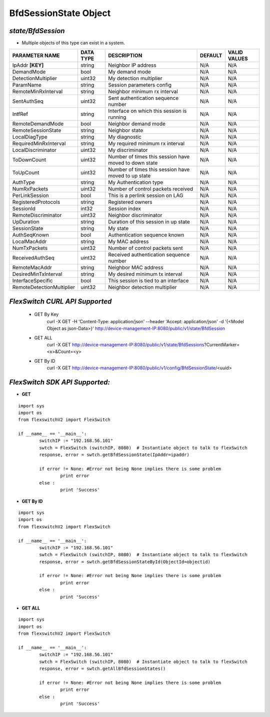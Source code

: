 BfdSessionState Object
=============================================================

*state/BfdSession*
------------------------------------

- Multiple objects of this type can exist in a system.

+---------------------------+---------------+--------------------------------+-------------+------------------+
|    **PARAMETER NAME**     | **DATA TYPE** |        **DESCRIPTION**         | **DEFAULT** | **VALID VALUES** |
+---------------------------+---------------+--------------------------------+-------------+------------------+
| IpAddr **[KEY]**          | string        | Neighbor IP address            | N/A         | N/A              |
+---------------------------+---------------+--------------------------------+-------------+------------------+
| DemandMode                | bool          | My demand mode                 | N/A         | N/A              |
+---------------------------+---------------+--------------------------------+-------------+------------------+
| DetectionMultiplier       | uint32        | My detection multiplier        | N/A         | N/A              |
+---------------------------+---------------+--------------------------------+-------------+------------------+
| ParamName                 | string        | Session parameters config      | N/A         | N/A              |
+---------------------------+---------------+--------------------------------+-------------+------------------+
| RemoteMinRxInterval       | string        | Neighbor minimum rx interval   | N/A         | N/A              |
+---------------------------+---------------+--------------------------------+-------------+------------------+
| SentAuthSeq               | uint32        | Sent authentication sequence   | N/A         | N/A              |
|                           |               | number                         |             |                  |
+---------------------------+---------------+--------------------------------+-------------+------------------+
| IntfRef                   | string        | Interface on which this        | N/A         | N/A              |
|                           |               | session is running             |             |                  |
+---------------------------+---------------+--------------------------------+-------------+------------------+
| RemoteDemandMode          | bool          | Neighbor demand mode           | N/A         | N/A              |
+---------------------------+---------------+--------------------------------+-------------+------------------+
| RemoteSessionState        | string        | Neighbor state                 | N/A         | N/A              |
+---------------------------+---------------+--------------------------------+-------------+------------------+
| LocalDiagType             | string        | My diagnostic                  | N/A         | N/A              |
+---------------------------+---------------+--------------------------------+-------------+------------------+
| RequiredMinRxInterval     | string        | My required minimum rx         | N/A         | N/A              |
|                           |               | interval                       |             |                  |
+---------------------------+---------------+--------------------------------+-------------+------------------+
| LocalDiscriminator        | uint32        | My discriminator               | N/A         | N/A              |
+---------------------------+---------------+--------------------------------+-------------+------------------+
| ToDownCount               | uint32        | Number of times this session   | N/A         | N/A              |
|                           |               | have moved to down state       |             |                  |
+---------------------------+---------------+--------------------------------+-------------+------------------+
| ToUpCount                 | uint32        | Number of times this session   | N/A         | N/A              |
|                           |               | have moved to up state         |             |                  |
+---------------------------+---------------+--------------------------------+-------------+------------------+
| AuthType                  | string        | My Authentication type         | N/A         | N/A              |
+---------------------------+---------------+--------------------------------+-------------+------------------+
| NumRxPackets              | uint32        | Number of control packets      | N/A         | N/A              |
|                           |               | received                       |             |                  |
+---------------------------+---------------+--------------------------------+-------------+------------------+
| PerLinkSession            | bool          | This is a perlink session on   | N/A         | N/A              |
|                           |               | LAG                            |             |                  |
+---------------------------+---------------+--------------------------------+-------------+------------------+
| RegisteredProtocols       | string        | Registered owners              | N/A         | N/A              |
+---------------------------+---------------+--------------------------------+-------------+------------------+
| SessionId                 | int32         | Session index                  | N/A         | N/A              |
+---------------------------+---------------+--------------------------------+-------------+------------------+
| RemoteDiscriminator       | uint32        | Neighbor discriminator         | N/A         | N/A              |
+---------------------------+---------------+--------------------------------+-------------+------------------+
| UpDuration                | string        | Duration of this session in up | N/A         | N/A              |
|                           |               | state                          |             |                  |
+---------------------------+---------------+--------------------------------+-------------+------------------+
| SessionState              | string        | My state                       | N/A         | N/A              |
+---------------------------+---------------+--------------------------------+-------------+------------------+
| AuthSeqKnown              | bool          | Authentication sequence known  | N/A         | N/A              |
+---------------------------+---------------+--------------------------------+-------------+------------------+
| LocalMacAddr              | string        | My MAC address                 | N/A         | N/A              |
+---------------------------+---------------+--------------------------------+-------------+------------------+
| NumTxPackets              | uint32        | Number of control packets sent | N/A         | N/A              |
+---------------------------+---------------+--------------------------------+-------------+------------------+
| ReceivedAuthSeq           | uint32        | Received authentication        | N/A         | N/A              |
|                           |               | sequence number                |             |                  |
+---------------------------+---------------+--------------------------------+-------------+------------------+
| RemoteMacAddr             | string        | Neighbor MAC address           | N/A         | N/A              |
+---------------------------+---------------+--------------------------------+-------------+------------------+
| DesiredMinTxInterval      | string        | My desired minimum tx interval | N/A         | N/A              |
+---------------------------+---------------+--------------------------------+-------------+------------------+
| InterfaceSpecific         | bool          | This session is tied to an     | N/A         | N/A              |
|                           |               | interface                      |             |                  |
+---------------------------+---------------+--------------------------------+-------------+------------------+
| RemoteDetectionMultiplier | uint32        | Neighbor detection multiplier  | N/A         | N/A              |
+---------------------------+---------------+--------------------------------+-------------+------------------+



*FlexSwitch CURL API Supported*
------------------------------------

	- GET By Key
		 curl -X GET -H 'Content-Type: application/json' --header 'Accept: application/json' -d '{<Model Object as json-Data>}' http://device-management-IP:8080/public/v1/state/BfdSession
	- GET ALL
		 curl -X GET http://device-management-IP:8080/public/v1/state/BfdSessions?CurrentMarker=<x>&Count=<y>
	- GET By ID
		 curl -X GET http://device-management-IP:8080/public/v1/config/BfdSessionState/<uuid>


*FlexSwitch SDK API Supported:*
------------------------------------



- **GET**


::

	import sys
	import os
	from flexswitchV2 import FlexSwitch

	if __name__ == '__main__':
		switchIP := "192.168.56.101"
		swtch = FlexSwitch (switchIP, 8080)  # Instantiate object to talk to flexSwitch
		response, error = swtch.getBfdSessionState(IpAddr=ipaddr)

		if error != None: #Error not being None implies there is some problem
			print error
		else :
			print 'Success'


- **GET By ID**


::

	import sys
	import os
	from flexswitchV2 import FlexSwitch

	if __name__ == '__main__':
		switchIP := "192.168.56.101"
		swtch = FlexSwitch (switchIP, 8080)  # Instantiate object to talk to flexSwitch
		response, error = swtch.getBfdSessionStateById(ObjectId=objectid)

		if error != None: #Error not being None implies there is some problem
			print error
		else :
			print 'Success'




- **GET ALL**


::

	import sys
	import os
	from flexswitchV2 import FlexSwitch

	if __name__ == '__main__':
		switchIP := "192.168.56.101"
		swtch = FlexSwitch (switchIP, 8080)  # Instantiate object to talk to flexSwitch
		response, error = swtch.getAllBfdSessionStates()

		if error != None: #Error not being None implies there is some problem
			print error
		else :
			print 'Success'



